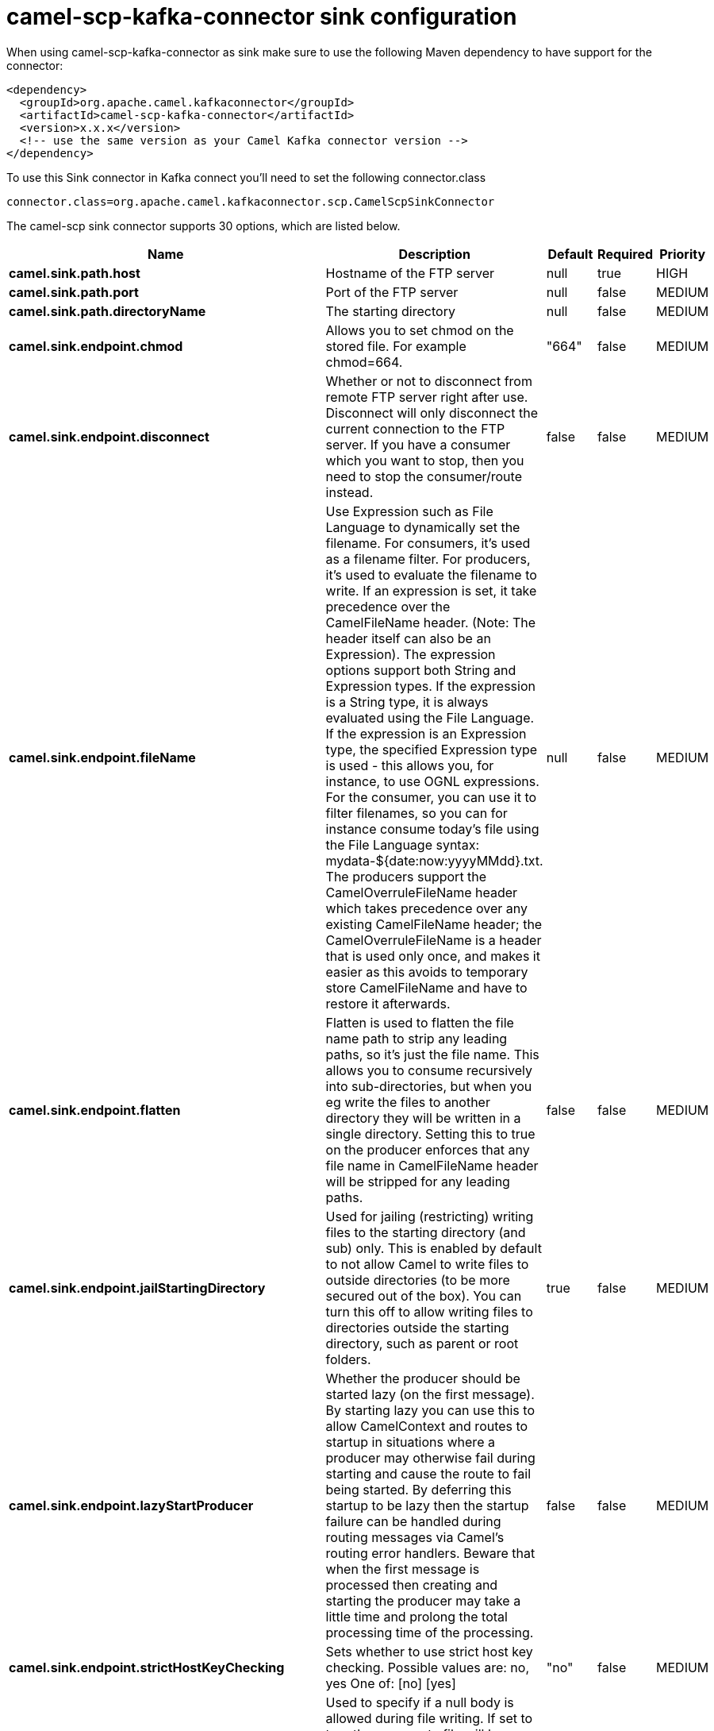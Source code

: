 // kafka-connector options: START
[[camel-scp-kafka-connector-sink]]
= camel-scp-kafka-connector sink configuration

When using camel-scp-kafka-connector as sink make sure to use the following Maven dependency to have support for the connector:

[source,xml]
----
<dependency>
  <groupId>org.apache.camel.kafkaconnector</groupId>
  <artifactId>camel-scp-kafka-connector</artifactId>
  <version>x.x.x</version>
  <!-- use the same version as your Camel Kafka connector version -->
</dependency>
----

To use this Sink connector in Kafka connect you'll need to set the following connector.class

[source,java]
----
connector.class=org.apache.camel.kafkaconnector.scp.CamelScpSinkConnector
----


The camel-scp sink connector supports 30 options, which are listed below.



[width="100%",cols="2,5,^1,1,1",options="header"]
|===
| Name | Description | Default | Required | Priority
| *camel.sink.path.host* | Hostname of the FTP server | null | true | HIGH
| *camel.sink.path.port* | Port of the FTP server | null | false | MEDIUM
| *camel.sink.path.directoryName* | The starting directory | null | false | MEDIUM
| *camel.sink.endpoint.chmod* | Allows you to set chmod on the stored file. For example chmod=664. | "664" | false | MEDIUM
| *camel.sink.endpoint.disconnect* | Whether or not to disconnect from remote FTP server right after use. Disconnect will only disconnect the current connection to the FTP server. If you have a consumer which you want to stop, then you need to stop the consumer/route instead. | false | false | MEDIUM
| *camel.sink.endpoint.fileName* | Use Expression such as File Language to dynamically set the filename. For consumers, it's used as a filename filter. For producers, it's used to evaluate the filename to write. If an expression is set, it take precedence over the CamelFileName header. (Note: The header itself can also be an Expression). The expression options support both String and Expression types. If the expression is a String type, it is always evaluated using the File Language. If the expression is an Expression type, the specified Expression type is used - this allows you, for instance, to use OGNL expressions. For the consumer, you can use it to filter filenames, so you can for instance consume today's file using the File Language syntax: mydata-${date:now:yyyyMMdd}.txt. The producers support the CamelOverruleFileName header which takes precedence over any existing CamelFileName header; the CamelOverruleFileName is a header that is used only once, and makes it easier as this avoids to temporary store CamelFileName and have to restore it afterwards. | null | false | MEDIUM
| *camel.sink.endpoint.flatten* | Flatten is used to flatten the file name path to strip any leading paths, so it's just the file name. This allows you to consume recursively into sub-directories, but when you eg write the files to another directory they will be written in a single directory. Setting this to true on the producer enforces that any file name in CamelFileName header will be stripped for any leading paths. | false | false | MEDIUM
| *camel.sink.endpoint.jailStartingDirectory* | Used for jailing (restricting) writing files to the starting directory (and sub) only. This is enabled by default to not allow Camel to write files to outside directories (to be more secured out of the box). You can turn this off to allow writing files to directories outside the starting directory, such as parent or root folders. | true | false | MEDIUM
| *camel.sink.endpoint.lazyStartProducer* | Whether the producer should be started lazy (on the first message). By starting lazy you can use this to allow CamelContext and routes to startup in situations where a producer may otherwise fail during starting and cause the route to fail being started. By deferring this startup to be lazy then the startup failure can be handled during routing messages via Camel's routing error handlers. Beware that when the first message is processed then creating and starting the producer may take a little time and prolong the total processing time of the processing. | false | false | MEDIUM
| *camel.sink.endpoint.strictHostKeyChecking* | Sets whether to use strict host key checking. Possible values are: no, yes One of: [no] [yes] | "no" | false | MEDIUM
| *camel.sink.endpoint.allowNullBody* | Used to specify if a null body is allowed during file writing. If set to true then an empty file will be created, when set to false, and attempting to send a null body to the file component, a GenericFileWriteException of 'Cannot write null body to file.' will be thrown. If the fileExist option is set to 'Override', then the file will be truncated, and if set to append the file will remain unchanged. | false | false | MEDIUM
| *camel.sink.endpoint.disconnectOnBatchComplete* | Whether or not to disconnect from remote FTP server right after a Batch upload is complete. disconnectOnBatchComplete will only disconnect the current connection to the FTP server. | false | false | MEDIUM
| *camel.sink.endpoint.moveExistingFileStrategy* | Strategy (Custom Strategy) used to move file with special naming token to use when fileExist=Move is configured. By default, there is an implementation used if no custom strategy is provided | null | false | MEDIUM
| *camel.sink.endpoint.basicPropertyBinding* | Whether the endpoint should use basic property binding (Camel 2.x) or the newer property binding with additional capabilities | false | false | MEDIUM
| *camel.sink.endpoint.connectTimeout* | Sets the connect timeout for waiting for a connection to be established Used by both FTPClient and JSCH | 10000 | false | MEDIUM
| *camel.sink.endpoint.soTimeout* | Sets the so timeout FTP and FTPS Only for Camel 2.4. SFTP for Camel 2.14.3/2.15.3/2.16 onwards. Is the SocketOptions.SO_TIMEOUT value in millis. Recommended option is to set this to 300000 so as not have a hanged connection. On SFTP this option is set as timeout on the JSCH Session instance. | 300000 | false | MEDIUM
| *camel.sink.endpoint.synchronous* | Sets whether synchronous processing should be strictly used, or Camel is allowed to use asynchronous processing (if supported). | false | false | MEDIUM
| *camel.sink.endpoint.timeout* | Sets the data timeout for waiting for reply Used only by FTPClient | 30000 | false | MEDIUM
| *camel.sink.endpoint.knownHostsFile* | Sets the known_hosts file, so that the jsch endpoint can do host key verification. You can prefix with classpath: to load the file from classpath instead of file system. | null | false | MEDIUM
| *camel.sink.endpoint.password* | Password to use for login | null | false | MEDIUM
| *camel.sink.endpoint.preferredAuthentications* | Set a comma separated list of authentications that will be used in order of preference. Possible authentication methods are defined by JCraft JSCH. Some examples include: gssapi-with-mic,publickey,keyboard-interactive,password If not specified the JSCH and/or system defaults will be used. | null | false | MEDIUM
| *camel.sink.endpoint.privateKeyBytes* | Set the private key bytes to that the endpoint can do private key verification. This must be used only if privateKeyFile wasn't set. Otherwise the file will have the priority. | null | false | MEDIUM
| *camel.sink.endpoint.privateKeyFile* | Set the private key file to that the endpoint can do private key verification. You can prefix with classpath: to load the file from classpath instead of file system. | null | false | MEDIUM
| *camel.sink.endpoint.privateKeyFilePassphrase* | Set the private key file passphrase to that the endpoint can do private key verification. | null | false | MEDIUM
| *camel.sink.endpoint.username* | Username to use for login | null | false | MEDIUM
| *camel.sink.endpoint.useUserKnownHostsFile* | If knownHostFile has not been explicit configured, then use the host file from System.getProperty(user.home) /.ssh/known_hosts | true | false | MEDIUM
| *camel.sink.endpoint.ciphers* | Set a comma separated list of ciphers that will be used in order of preference. Possible cipher names are defined by JCraft JSCH. Some examples include: aes128-ctr,aes128-cbc,3des-ctr,3des-cbc,blowfish-cbc,aes192-cbc,aes256-cbc. If not specified the default list from JSCH will be used. | null | false | MEDIUM
| *camel.component.scp.lazyStartProducer* | Whether the producer should be started lazy (on the first message). By starting lazy you can use this to allow CamelContext and routes to startup in situations where a producer may otherwise fail during starting and cause the route to fail being started. By deferring this startup to be lazy then the startup failure can be handled during routing messages via Camel's routing error handlers. Beware that when the first message is processed then creating and starting the producer may take a little time and prolong the total processing time of the processing. | false | false | MEDIUM
| *camel.component.scp.verboseLogging* | JSCH is verbose logging out of the box. Therefore we turn the logging down to DEBUG logging by default. But setting this option to true turns on the verbose logging again. | false | false | MEDIUM
| *camel.component.scp.basicPropertyBinding* | Whether the component should use basic property binding (Camel 2.x) or the newer property binding with additional capabilities | false | false | LOW
|===



The camel-scp sink connector has no converters out of the box.





The camel-scp sink connector has no transforms out of the box.





The camel-scp sink connector has no aggregation strategies out of the box.
// kafka-connector options: END
